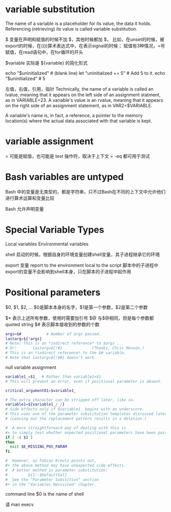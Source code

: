 * variable substitution
The name of a variable is a placeholder for its value, the data it holds.
Referencing (retrieving) its value is called variable substitution.

$
变量在声明和赋值的时候不加 $，其他时候都加 $，
比如，在unset的时候，被export的时候，在(())算术表达式中，在表示signal的时候；
赋值有3种情况，=号赋值，在read语句中，在for循环的开头

$variable 实际是 ${variable} 的简化形式

echo "$uninitialized"                                # (blank line)
let "uninitialized += 5"                             # Add 5 to it.
echo "$uninitialized"                                # 5

#  Conclusion:
#  An uninitialized variable has no value,
#+ however it evaluates as 0 in an arithmetic operation.

左值，右值，引用，指针
Technically, the name of a variable is called an lvalue, meaning that it appears on the left side of an assignment statment, as in VARIABLE=23.
A variable's value is an rvalue, meaning that it appears on the right side of an assignment statement, as in VAR2=$VARIABLE.

A variable's name is, in fact, a reference, a pointer to the memory location(s) where the actual data associated with that variable is kept.

* variable assignment
= 可能是赋值，也可能是 test 操作符，取决于上下文
= -eq 都可用于测试

* Bash variables are untyped
Bash 中的变量是无类型的，都是字符串，只不过Bash在不同的上下文中允许他们进行算术运算和变量比较

Bash 允许声明变量

* Special Variable Types
Local variables
Environmental variables

shell 启动的时候，根据自身的环境变量创建shell变量，其子进程继承它的环境

export 变量
report to the environment local to the script
脚本中的子进程中export的变量不会影响到shell本身，只在脚本的子进程中起作用

* Positional parameters
$0, $1, $2, ...
$0是脚本本身的名字，$1是第一个参数，$2是第二个参数

$*  表示上述所有参数，使用时需要加引号
$@  与$@相同，但是每个参数都 quoted string
$#  表示脚本接收到的参数的个数

#+BEGIN_SRC sh
args=$#           # Number of args passed.
lastarg=${!args}
# Note: This is an *indirect reference* to $args ...
# Or:       lastarg=${!#}             (Thanks, Chris Monson.)
# This is an *indirect reference* to the $# variable.
# Note that lastarg=${!$#} doesn't work.
#+END_SRC

null variable assignment

#+BEGIN_SRC sh
variable1_=$1_  # Rather than variable1=$1
# This will prevent an error, even if positional parameter is absent.

critical_argument01=$variable1_

# The extra character can be stripped off later, like so.
variable1=${variable1_/_/}
# Side effects only if $variable1_ begins with an underscore.
# This uses one of the parameter substitution templates discussed later.
# (Leaving out the replacement pattern results in a deletion.)

#  A more straightforward way of dealing with this is
#+ to simply test whether expected positional parameters have been passed.
if [ -z $1 ]
then
  exit $E_MISSING_POS_PARAM
fi

#  However, as Fabian Kreutz points out,
#+ the above method may have unexpected side-effects.
#  A better method is parameter substitution:
#         ${1:-$DefaultVal}
#  See the "Parameter Substition" section
#+ in the "Variables Revisited" chapter.
#+END_SRC

command line $0 is the name of shell

请 man execv
